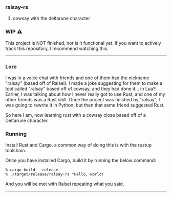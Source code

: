 *** ralsay-rs
****** cowsay with the deltarune character

*** WIP ⚠️
This project is NOT finished, nor is it functional yet.
If you want to actively track this repository, I recommend watching this.

-----
*** Lore
I was in a voice chat with friends and one of them had the nickname "ralsay" (based off of Ralsei).
I made a joke suggesting for them to make a tool called "ralsay" based off of cowsay, and they had done it... in Lua?!
Earlier, I was talking about how I never really got to use Rust, and one of my other friends was a Rust shill.
Once the project was finished by "ralsay", I was going to rewrite it in Python, but then that same friend suggested Rust.

So here I am, now learning rust with a cowsay close based off of a Deltarune character.

*** Running
Install Rust and Cargo, a common way of doing this is with the rustup toolchain.

Once you have installed Cargo, build it by running the below command:

#+BEGIN_SRC
  % cargo build --release
  % ./target/release/ralsay-rs "Hello, world!
#+END_SRC

And you will be met with Ralsei repeating what you said.

-----

#+html: <div align="right"><img src="media/ralsei.png" height="72"></img></div>

